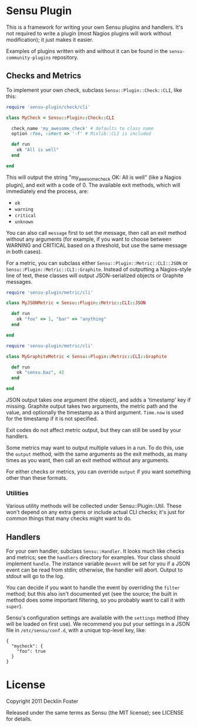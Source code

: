 * Sensu Plugin

This is a framework for writing your own Sensu plugins and handlers.
It's not required to write a plugin (most Nagios plugins will work
without modification); it just makes it easier.

Examples of plugins written with and without it can be found in
the =sensu-community-plugins= repository.

** Checks and Metrics

To implement your own check, subclass =Sensu::Plugin::Check::CLI=, like
this:

#+BEGIN_SRC ruby
require 'sensu-plugin/check/cli'

class MyCheck < Sensu::Plugin::Check::CLI

  check_name 'my_awesome_check' # defaults to class name
  option :foo, :short => '-f' # Mixlib::CLI is included

  def run
    ok "All is well"
  end

end
#+END_SRC

This will output the string "my_awesome_check OK: All is well" (like a
Nagios plugin), and exit with a code of 0. The available exit methods,
which will immediately end the process, are:

  - =ok=
  - =warning=
  - =critical=
  - =unknown=

You can also call =message= first to set the message, then call an exit
method without any arguments (for example, if you want to choose between
WARNING and CRITICAL based on a threshold, but use the same message in
both cases).

For a metric, you can subclass either =Sensu::Plugin::Metric::CLI::JSON=
or =Sensu::Plugin::Metric::CLI::Graphite=. Instead of outputting a
Nagios-style line of text, these classes will output JSON-serialized
objects or Graphite messages.

#+BEGIN_SRC ruby
require 'sensu-plugin/metric/cli'

class MyJSONMetric < Sensu::Plugin::Metric::CLI::JSON

  def run
    ok "foo" => 1, "bar" => "anything"
  end

end
#+END_SRC

#+BEGIN_SRC ruby
require 'sensu-plugin/metric/cli'

class MyGraphiteMetric < Sensu::Plugin::Metric::CLI::Graphite

  def run
    ok "sensu.baz", 42
  end

end
#+END_SRC

JSON output takes one argument (the object), and adds a 'timestamp' key
if missing. Graphite output takes two arguments, the metric path and the
value, and optionally the timestamp as a third argument. =Time.now= is
used for the timestamp if it is not specified.

Exit codes do not affect metric output, but they can still be used by
your handlers.

Some metrics may want to output multiple values in a run. To do this,
use the =output= method, with the same arguments as the exit methods, as
many times as you want, then call an exit method without any arguments.

For either checks or metrics, you can override =output= if you want
something other than these formats.

*** Utilities

Various utility methods will be collected under Sensu::Plugin::Util.
These won't depend on any extra gems or include actual CLI checks; it's
just for common things that many checks might want to do.

** Handlers

For your own handler, subclass =Sensu::Handler=. It looks much like
checks and metrics; see the =handlers= directory for examples. Your class
should implement =handle=. The instance variable =@event= will be set
for you if a JSON event can be read from stdin; otherwise, the handler
will abort. Output to stdout will go to the log.

You can decide if you want to handle the event by overriding the
=filter= method; but this also isn't documented yet (see the source; the
built in method does some important filtering, so you probably want to
call it with =super=).

Sensu's configuration settings are available with the =settings= method
(they will be loaded on first use). We recommend you put your settings in a
JSON file in =/etc/sensu/conf.d=, with a unique top-level key, like:

#+BEGIN_EXAMPLE
{
  "mycheck": {
    "foo": true
  }
}
#+END_EXAMPLE

* License

Copyright 2011 Decklin Foster

Released under the same terms as Sensu (the MIT license); see LICENSE
for details.
